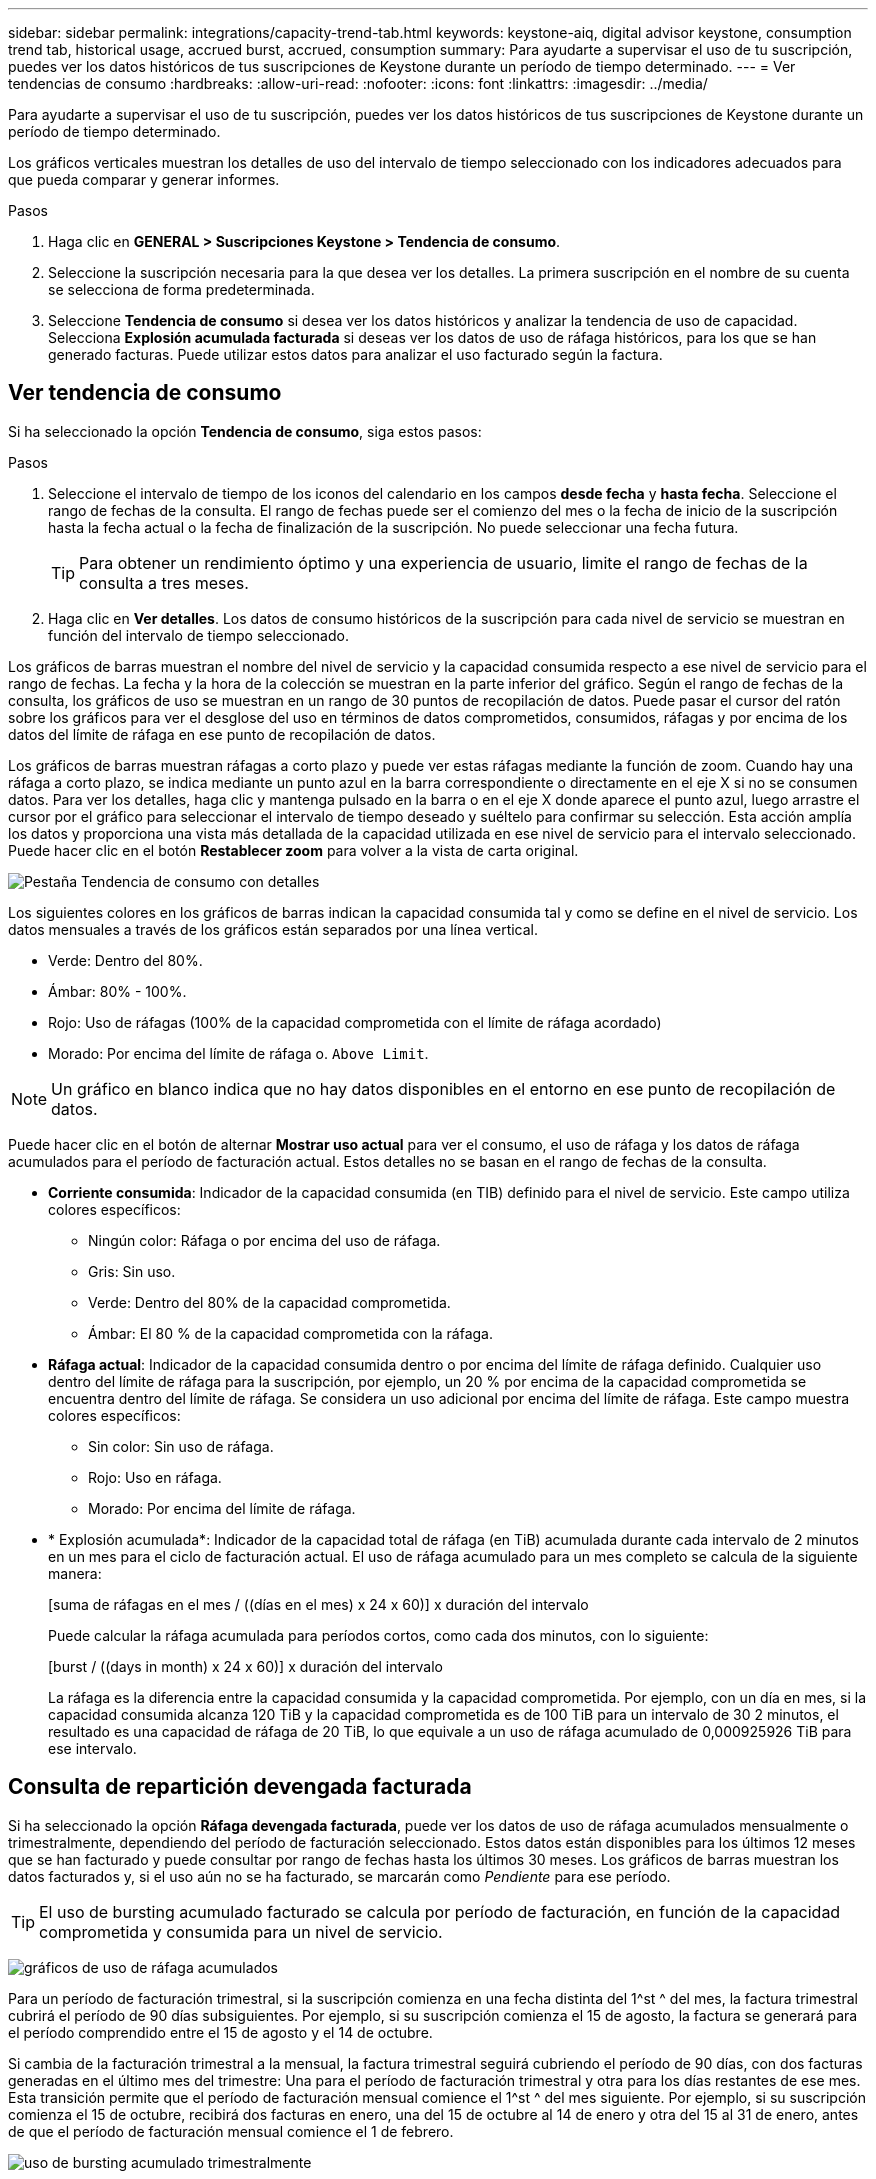 ---
sidebar: sidebar 
permalink: integrations/capacity-trend-tab.html 
keywords: keystone-aiq, digital advisor keystone, consumption trend tab, historical usage, accrued burst, accrued, consumption 
summary: Para ayudarte a supervisar el uso de tu suscripción, puedes ver los datos históricos de tus suscripciones de Keystone durante un período de tiempo determinado. 
---
= Ver tendencias de consumo
:hardbreaks:
:allow-uri-read: 
:nofooter: 
:icons: font
:linkattrs: 
:imagesdir: ../media/


[role="lead"]
Para ayudarte a supervisar el uso de tu suscripción, puedes ver los datos históricos de tus suscripciones de Keystone durante un período de tiempo determinado.

Los gráficos verticales muestran los detalles de uso del intervalo de tiempo seleccionado con los indicadores adecuados para que pueda comparar y generar informes.

.Pasos
. Haga clic en *GENERAL > Suscripciones Keystone > Tendencia de consumo*.
. Seleccione la suscripción necesaria para la que desea ver los detalles. La primera suscripción en el nombre de su cuenta se selecciona de forma predeterminada.
. Seleccione *Tendencia de consumo* si desea ver los datos históricos y analizar la tendencia de uso de capacidad. Selecciona *Explosión acumulada facturada* si deseas ver los datos de uso de ráfaga históricos, para los que se han generado facturas. Puede utilizar estos datos para analizar el uso facturado según la factura.




== Ver tendencia de consumo

Si ha seleccionado la opción *Tendencia de consumo*, siga estos pasos:

.Pasos
. Seleccione el intervalo de tiempo de los iconos del calendario en los campos *desde fecha* y *hasta fecha*. Seleccione el rango de fechas de la consulta. El rango de fechas puede ser el comienzo del mes o la fecha de inicio de la suscripción hasta la fecha actual o la fecha de finalización de la suscripción. No puede seleccionar una fecha futura.
+

TIP: Para obtener un rendimiento óptimo y una experiencia de usuario, limite el rango de fechas de la consulta a tres meses.

. Haga clic en *Ver detalles*. Los datos de consumo históricos de la suscripción para cada nivel de servicio se muestran en función del intervalo de tiempo seleccionado.


Los gráficos de barras muestran el nombre del nivel de servicio y la capacidad consumida respecto a ese nivel de servicio para el rango de fechas. La fecha y la hora de la colección se muestran en la parte inferior del gráfico. Según el rango de fechas de la consulta, los gráficos de uso se muestran en un rango de 30 puntos de recopilación de datos. Puede pasar el cursor del ratón sobre los gráficos para ver el desglose del uso en términos de datos comprometidos, consumidos, ráfagas y por encima de los datos del límite de ráfaga en ese punto de recopilación de datos.

Los gráficos de barras muestran ráfagas a corto plazo y puede ver estas ráfagas mediante la función de zoom. Cuando hay una ráfaga a corto plazo, se indica mediante un punto azul en la barra correspondiente o directamente en el eje X si no se consumen datos. Para ver los detalles, haga clic y mantenga pulsado en la barra o en el eje X donde aparece el punto azul, luego arrastre el cursor por el gráfico para seleccionar el intervalo de tiempo deseado y suéltelo para confirmar su selección. Esta acción amplía los datos y proporciona una vista más detallada de la capacidad utilizada en ese nivel de servicio para el intervalo seleccionado. Puede hacer clic en el botón *Restablecer zoom* para volver a la vista de carta original.

image:aiq-ks-subtime-7.png["Pestaña Tendencia de consumo con detalles"]

Los siguientes colores en los gráficos de barras indican la capacidad consumida tal y como se define en el nivel de servicio. Los datos mensuales a través de los gráficos están separados por una línea vertical.

* Verde: Dentro del 80%.
* Ámbar: 80% - 100%.
* Rojo: Uso de ráfagas (100% de la capacidad comprometida con el límite de ráfaga acordado)
* Morado: Por encima del límite de ráfaga o. `Above Limit`.



NOTE: Un gráfico en blanco indica que no hay datos disponibles en el entorno en ese punto de recopilación de datos.

Puede hacer clic en el botón de alternar *Mostrar uso actual* para ver el consumo, el uso de ráfaga y los datos de ráfaga acumulados para el período de facturación actual. Estos detalles no se basan en el rango de fechas de la consulta.

* *Corriente consumida*: Indicador de la capacidad consumida (en TIB) definido para el nivel de servicio. Este campo utiliza colores específicos:
+
** Ningún color: Ráfaga o por encima del uso de ráfaga.
** Gris: Sin uso.
** Verde: Dentro del 80% de la capacidad comprometida.
** Ámbar: El 80 % de la capacidad comprometida con la ráfaga.


* *Ráfaga actual*: Indicador de la capacidad consumida dentro o por encima del límite de ráfaga definido. Cualquier uso dentro del límite de ráfaga para la suscripción, por ejemplo, un 20 % por encima de la capacidad comprometida se encuentra dentro del límite de ráfaga. Se considera un uso adicional por encima del límite de ráfaga. Este campo muestra colores específicos:
+
** Sin color: Sin uso de ráfaga.
** Rojo: Uso en ráfaga.
** Morado: Por encima del límite de ráfaga.


* * Explosión acumulada*: Indicador de la capacidad total de ráfaga (en TiB) acumulada durante cada intervalo de 2 minutos en un mes para el ciclo de facturación actual. El uso de ráfaga acumulado para un mes completo se calcula de la siguiente manera:
+
[suma de ráfagas en el mes / ((días en el mes) x 24 x 60)] x duración del intervalo

+
Puede calcular la ráfaga acumulada para períodos cortos, como cada dos minutos, con lo siguiente:

+
[burst / ((days in month) x 24 x 60)] x duración del intervalo

+
La ráfaga es la diferencia entre la capacidad consumida y la capacidad comprometida. Por ejemplo, con un día en mes, si la capacidad consumida alcanza 120 TiB y la capacidad comprometida es de 100 TiB para un intervalo de 30 2 minutos, el resultado es una capacidad de ráfaga de 20 TiB, lo que equivale a un uso de ráfaga acumulado de 0,000925926 TiB para ese intervalo.





== Consulta de repartición devengada facturada

Si ha seleccionado la opción *Ráfaga devengada facturada*, puede ver los datos de uso de ráfaga acumulados mensualmente o trimestralmente, dependiendo del período de facturación seleccionado. Estos datos están disponibles para los últimos 12 meses que se han facturado y puede consultar por rango de fechas hasta los últimos 30 meses. Los gráficos de barras muestran los datos facturados y, si el uso aún no se ha facturado, se marcarán como _Pendiente_ para ese período.


TIP: El uso de bursting acumulado facturado se calcula por período de facturación, en función de la capacidad comprometida y consumida para un nivel de servicio.

image:accr-burst-1.png["gráficos de uso de ráfaga acumulados"]

Para un período de facturación trimestral, si la suscripción comienza en una fecha distinta del 1^st ^ del mes, la factura trimestral cubrirá el período de 90 días subsiguientes. Por ejemplo, si su suscripción comienza el 15 de agosto, la factura se generará para el período comprendido entre el 15 de agosto y el 14 de octubre.

Si cambia de la facturación trimestral a la mensual, la factura trimestral seguirá cubriendo el período de 90 días, con dos facturas generadas en el último mes del trimestre: Una para el período de facturación trimestral y otra para los días restantes de ese mes. Esta transición permite que el período de facturación mensual comience el 1^st ^ del mes siguiente. Por ejemplo, si su suscripción comienza el 15 de octubre, recibirá dos facturas en enero, una del 15 de octubre al 14 de enero y otra del 15 al 31 de enero, antes de que el período de facturación mensual comience el 1 de febrero.

image:accr-burst-2.png["uso de bursting acumulado trimestralmente"]

Esta función está disponible en modo de sólo vista previa. Póngase en contacto con su KSM para obtener más información sobre esta función.



== Gráficos de referencia para protección avanzada de datos para MetroCluster

Si se ha suscrito al servicio complementario de protección de datos avanzada, puede ver el desglose de los datos de consumo de los sitios asociados de MetroCluster en la pestaña *Tendencia de consumo*.

Para obtener más información sobre el servicio complementario de protección de datos avanzada, consulte link:../concepts/adp.html["Protección de datos avanzada"].

Si los clústeres de su entorno de almacenamiento de ONTAP se configuran en una configuración de MetroCluster, los datos de consumo de su suscripción de Keystone se dividen en el mismo gráfico de datos históricos para mostrar el consumo en los sitios principales y de mirroring para los niveles de servicio básicos.


NOTE: Los gráficos de barras de consumo se dividen sólo para los niveles de servicio básicos. Para el servicio adicional de protección de datos avanzada, es decir, el nivel de servicio _Advanced Data-Protect_, esta demarcación no aparece.

.Nivel de servicio de protección de datos avanzada
Para el nivel de servicio _Advanced Data-Protect_, el consumo total se divide entre los sitios de partner y el uso de cada sitio de partner se refleja y se factura en una suscripción independiente, una suscripción para el sitio principal y otra para el sitio de mirroring. Esa es la razón por la que, cuando selecciona el número de suscripción para el sitio principal en la pestaña *Tendencia de consumo*, los gráficos de consumo para el servicio complementario de protección de datos avanzada muestran los detalles de consumo discreto solo del sitio principal. Dado que cada sitio asociado de una configuración MetroCluster actúa tanto como origen como mirroring, el consumo total de cada sitio incluye los volúmenes de origen y de mirroring creados en dicho sitio.


TIP: La información sobre herramientas junto al ID de seguimiento de tu suscripción en la pestaña *Consumo actual* te ayuda a identificar la suscripción asociada en la configuración de MetroCluster.

.Niveles de servicio básicos
Para los niveles de servicio básicos, cada volumen se carga según el aprovisionado en los sitios primario y de mirroring, y, por lo tanto, el mismo gráfico de barras se divide según el consumo en los sitios primario y de mirroring.

.Lo que puede ver para la suscripción principal
La siguiente imagen muestra los gráficos para el nivel de servicio _Extreme_ (nivel de servicio base) y un número de suscripción principal. El mismo gráfico de datos históricos también indica el consumo de sitio duplicado en un tono más claro del mismo código de color utilizado para el sitio primario. La información sobre herramientas al pasar el ratón muestra el desglose de consumo (en TiB) para los sitios principales y de reflejo, 22,24 TiB y 14,86 TiB respectivamente.

image:mcc-chart-1.png["mcc primario"]

Para el nivel de servicio _Advanced Data-Protect_, los gráficos aparecen de la siguiente manera:

image:adp-src-1.png["base principal mcc"]

.Qué puede ver para la suscripción secundaria (sitio de reflejo)
Al comprobar la suscripción secundaria, puede ver que el gráfico de barras del nivel de servicio _Extreme_ (nivel de servicio básico) en el mismo punto de recopilación de datos que el sitio del partner se invierte, y la división de consumo en los sitios primario y de reflejo es de 14,86 TiB y 22,24 TiB respectivamente.

image:mcc-chart-mirror-1.png["espejo mcc"]

Para el nivel de servicio _Advanced Data-Protect_, el gráfico aparece como este para el mismo punto de recopilación que en el sitio del partner:

image:adp-mir-1.png["base de espejo mcc"]

Para obtener más información sobre cómo MetroCluster protege sus datos, consulte https://docs.netapp.com/us-en/ontap-metrocluster/manage/concept_understanding_mcc_data_protection_and_disaster_recovery.html["Comprender la protección de datos y la recuperación ante desastres de MetroCluster"^].

*Información relacionada*

* link:../integrations/aiq-keystone-details.html["Utilice la consola y la generación de informes de Keystone"]
* link:../integrations/subscriptions-tab.html["Suscripciones"]
* link:../integrations/current-usage-tab.html["Consumo de corriente"]
* link:../integrations/volumes-objects-tab.html["Volúmenes  Objetos"]
* link:../integrations/assets-tab.html["Activos"]
* link:../integrations/performance-tab.html["Rendimiento"]

